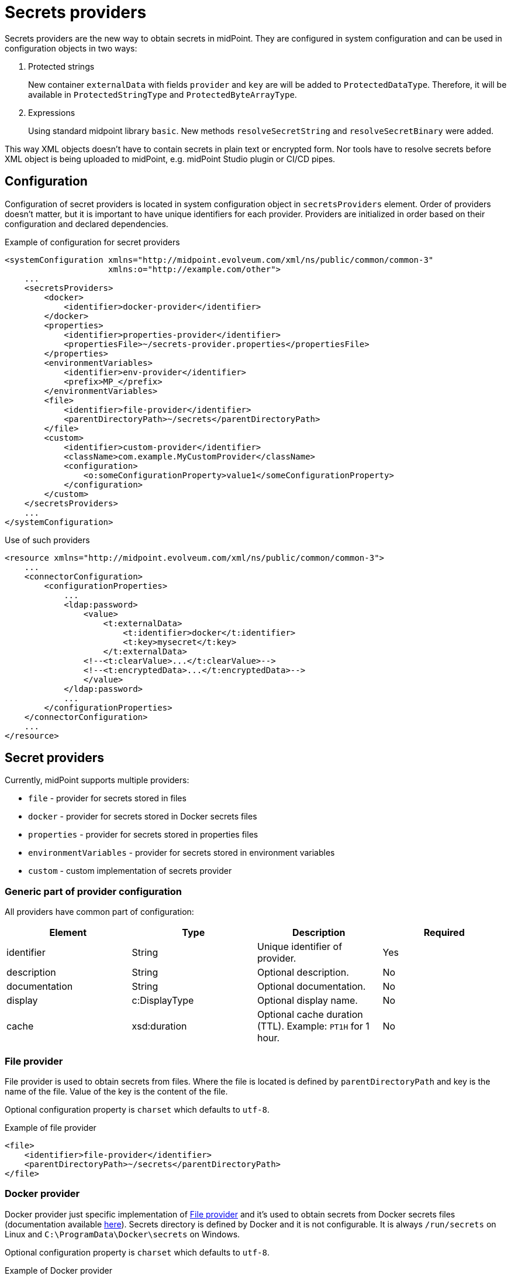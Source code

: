 = Secrets providers

Secrets providers are the new way to obtain secrets in midPoint.
They are configured in system configuration and can be used in configuration objects in two ways:

. Protected strings
+
New container `externalData` with fields `provider` and `key` are will be added to `ProtectedDataType`.
Therefore, it will be available in `ProtectedStringType` and `ProtectedByteArrayType`.
. Expressions
+
Using standard midpoint library `basic`.
New methods `resolveSecretString` and `resolveSecretBinary` were added.

This way XML objects doesn't have to contain secrets in plain text or encrypted form.
Nor tools have to resolve secrets before XML object is being uploaded to midPoint, e.g. midPoint Studio plugin or CI/CD pipes.

== Configuration

Configuration of secret providers is located in system configuration object in `secretsProviders` element.
Order of providers doesn't matter, but it is important to have unique identifiers for each provider.
Providers are initialized in order based on their configuration and declared dependencies.

.Example of configuration for secret providers
[source,xml]
----
<systemConfiguration xmlns="http://midpoint.evolveum.com/xml/ns/public/common/common-3"
                     xmlns:o="http://example.com/other">
    ...
    <secretsProviders>
        <docker>
            <identifier>docker-provider</identifier>
        </docker>
        <properties>
            <identifier>properties-provider</identifier>
            <propertiesFile>~/secrets-provider.properties</propertiesFile>
        </properties>
        <environmentVariables>
            <identifier>env-provider</identifier>
            <prefix>MP_</prefix>
        </environmentVariables>
        <file>
            <identifier>file-provider</identifier>
            <parentDirectoryPath>~/secrets</parentDirectoryPath>
        </file>
        <custom>
            <identifier>custom-provider</identifier>
            <className>com.example.MyCustomProvider</className>
            <configuration>
                <o:someConfigurationProperty>value1</someConfigurationProperty>
            </configuration>
        </custom>
    </secretsProviders>
    ...
</systemConfiguration>
----

.Use of such providers
[source,xml]
----
<resource xmlns="http://midpoint.evolveum.com/xml/ns/public/common/common-3">
    ...
    <connectorConfiguration>
        <configurationProperties>
            ...
            <ldap:password>
                <value>
                    <t:externalData>
                        <t:identifier>docker</t:identifier>
                        <t:key>mysecret</t:key>
                    </t:externalData>
                <!--<t:clearValue>...</t:clearValue>-->
                <!--<t:encryptedData>...</t:encryptedData>-->
                </value>
            </ldap:password>
            ...
        </configurationProperties>
    </connectorConfiguration>
    ...
</resource>
----

== Secret providers

Currently, midPoint supports multiple providers:

* `file` - provider for secrets stored in files
* `docker` - provider for secrets stored in Docker secrets files
* `properties` - provider for secrets stored in properties files
* `environmentVariables` - provider for secrets stored in environment variables
* `custom` - custom implementation of secrets provider

=== Generic part of provider configuration

All providers have common part of configuration:

[cols=4,opts=header]
|===
| Element
| Type
| Description
| Required

| identifier
| String
| Unique identifier of provider.
| Yes

| description
| String
| Optional description.
| No

| documentation
| String
| Optional documentation.
| No

| display
| c:DisplayType
| Optional display name.
| No

| cache
| xsd:duration
| Optional cache duration (TTL). Example: `PT1H` for 1 hour.
| No

|===

=== File provider

File provider is used to obtain secrets from files.
Where the file is located is defined by `parentDirectoryPath` and key is the name of the file.
Value of the key is the content of the file.

Optional configuration property is `charset` which defaults to `utf-8`.

.Example of file provider
[source,xml]
----
<file>
    <identifier>file-provider</identifier>
    <parentDirectoryPath>~/secrets</parentDirectoryPath>
</file>
----

=== Docker provider

Docker provider just specific implementation of <<File provider>> and it's used to obtain secrets from Docker secrets files (documentation available https://docs.docker.com/compose/use-secrets/[here]).
Secrets directory is defined by Docker and it is not configurable.
It is always `/run/secrets` on Linux and `C:\ProgramData\Docker\secrets` on Windows.

Optional configuration property is `charset` which defaults to `utf-8`.

.Example of Docker provider
[source,xml]
----
<docker>
    <identifier>docker-provider</identifier>
</docker>
----

=== Properties provider

#TODO#

.Example of properties provider
[source,xml]
----
<properties>
    <identifier>properties-provider</identifier>
    <propertiesFile>~/secrets-provider.properties</propertiesFile>
</properties>
----

=== Environment variables provider

#TODO#

.Example of environment variables provider
[source,xml]
----
<environmentVariables>
    <identifier>env-provider</identifier>
    <prefix>MP_</prefix>
</environmentVariables>
----

=== Custom provider

#TODO#

.Example of custom provider
[source,xml]
----
<custom>
    <identifier>custom-provider</identifier>
    <className>com.example.MyCustomProvider</className>
    <configuration>
        <o:someConfigurationProperty>value1</someConfigurationProperty>
    </configuration>
</custom>
----


